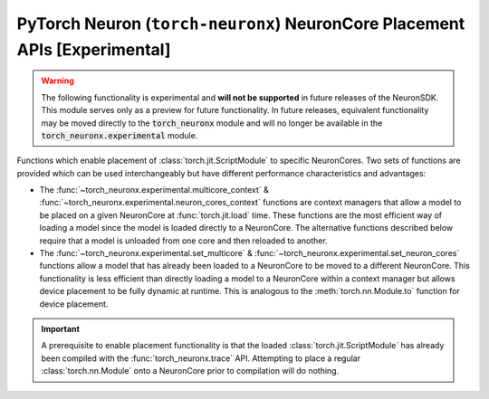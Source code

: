.. _torch_neuronx_core_placement_api:

PyTorch Neuron (``torch-neuronx``) NeuronCore Placement APIs **[Experimental]**
===============================================================================

.. warning::

    The following functionality is experimental and **will not be supported** in
    future releases of the NeuronSDK. This module serves only as a preview for
    future functionality. In future releases, equivalent functionality may
    be moved directly to the :code:`torch_neuronx` module and will no longer be
    available in the :code:`torch_neuronx.experimental` module.


Functions which enable placement of :class:`torch.jit.ScriptModule` to specific
NeuronCores. Two sets of functions are provided which can be used
interchangeably but have different performance characteristics and advantages:

- The :func:`~torch_neuronx.experimental.multicore_context` &
  :func:`~torch_neuronx.experimental.neuron_cores_context` functions are context
  managers that allow a model to be placed on a given NeuronCore at
  :func:`torch.jit.load` time. These functions are the most efficient way of
  loading a model since the model is loaded directly to a NeuronCore. The
  alternative functions described below require that a model is unloaded from
  one core and then reloaded to another.
- The :func:`~torch_neuronx.experimental.set_multicore` &
  :func:`~torch_neuronx.experimental.set_neuron_cores` functions allow a model
  that has already been loaded to a NeuronCore to be moved to a different
  NeuronCore. This functionality is less efficient than directly loading a model
  to a NeuronCore within a context manager but allows device placement to be
  fully dynamic at runtime. This is analogous to the :meth:`torch.nn.Module.to`
  function for device placement.

.. important::

    A prerequisite to enable placement functionality is that
    the loaded :class:`torch.jit.ScriptModule` has already been compiled with
    the :func:`torch_neuronx.trace` API. Attempting to place a regular
    :class:`torch.nn.Module` onto a NeuronCore prior to compilation will do
    nothing.

.. py:function:: torch_neuronx.experimental.set_neuron_cores(trace: torch.jit.ScriptModule, start_nc: int=-1, nc_count: int=-1)

    Set the NeuronCore start/count for all Neuron subgraphs in a torch Module.

    This will unload the model from an existing NeuronCore if it is already
    loaded.

    *Requires Torch 1.8+*

    :arg ~torch.jit.ScriptModule trace: A torch module which contains one or more Neuron subgraphs.
    :keyword int start_nc: The starting NeuronCore index where the Module is placed. The
        value ``-1`` automatically loads to the optimal NeuronCore (least
        used). Note that this index is always relative to NeuronCores
        visible to this process.
    :keyword int nc_count: The number of NeuronCores to use. The value ``-1``
        will load a model to exactly one NeuronCore. If ``nc_count``
        is greater than than one, the model will be replicated across multiple
        NeuronCores.

    :raises [RuntimeError]: If the Neuron runtime cannot be initialized.
    :raises [ValueError]: If the ``nc_count`` is an invalid number of NeuronCores.

    .. rubric:: Examples

    *Single Load*: Move a model to the first visible NeuronCore after
    loading.

    .. code-block:: python

        model = torch.jit.load('example_neuron_model.pt')
        torch_neuronx.experimental.set_neuron_cores(model, start_nc=0, nc_count=1)

        model(example) # Executes on NeuronCore 0
        model(example) # Executes on NeuronCore 0
        model(example) # Executes on NeuronCore 0

    *Multiple Core Replication*: Replicate a model to 2 NeuronCores after
    loading. This allows a single :class:`torch.jit.ScriptModule` to
    use multiple NeuronCores by running round-robin executions.

    .. code-block:: python

        model = torch.jit.load('example_neuron_model.pt')
        torch_neuronx.experimental.set_neuron_cores(model, start_nc=2, nc_count=2)

        model(example) # Executes on NeuronCore 2
        model(example) # Executes on NeuronCore 3
        model(example) # Executes on NeuronCore 2

    *Multiple Model Load*: Move and pin 2 models to separate NeuronCores.
    This causes each :class:`torch.jit.ScriptModule` to always execute on
    a specific NeuronCore.

    .. code-block:: python

        model1 = torch.jit.load('example_neuron_model.pt')
        torch_neuronx.experimental.set_neuron_cores(model1, start_nc=2)

        model2 = torch.jit.load('example_neuron_model.pt')
        torch_neuronx.experimental.set_neuron_cores(model2, start_nc=0)

        model1(example) # Executes on NeuronCore 2
        model1(example) # Executes on NeuronCore 2
        model2(example) # Executes on NeuronCore 0
        model2(example) # Executes on NeuronCore 0


.. py:function:: torch_neuronx.experimental.set_multicore(trace: torch.jit.ScriptModule)

    Loads all Neuron subgraphs in a torch Module to all visible NeuronCores.

    This loads each Neuron subgraph within a :class:`torch.jit.ScriptModule`
    to multiple NeuronCores without requiring multiple calls to
    :func:`torch.jit.load`. This allows a single
    :class:`torch.jit.ScriptModule` to use multiple NeuronCores for
    concurrent threadsafe inferences. Executions use a round-robin strategy
    to distribute across NeuronCores.

    This will unload the model from an existing NeuronCore if it is already
    loaded.

    *Requires Torch 1.8+*

    :arg ~torch.jit.ScriptModule trace: A torch module which contains one or more Neuron subgraphs.

    :raises [RuntimeError]: If the Neuron runtime cannot be initialized.

    .. rubric:: Examples

    *Multiple Core Replication*: Move a model across all visible
    NeuronCores after loading. This allows a single
    :class:`torch.jit.ScriptModule` to use all NeuronCores by
    running round-robin executions.

    .. code-block:: python

        model = torch.jit.load('example_neuron_model.pt')
        torch_neuronx.experimental.set_multicore(model)

        model(example) # Executes on NeuronCore 0
        model(example) # Executes on NeuronCore 1
        model(example) # Executes on NeuronCore 2


.. py:function:: torch_neuronx.experimental.neuron_cores_context(start_nc: int=-1, nc_count: int=-1)

    A context which sets the NeuronCore start/count for all Neuron subgraphs.

    Any calls to :func:`torch.jit.load` will cause any underlying Neuron
    subgraphs to load to the specified NeuronCores within this context.
    This context manager only needs to be used during the model load.
    After loading, inferences do not need to occur in this context in order
    to use the correct NeuronCores.

    Note that this context is *not* threadsafe. Using multiple core placement
    contexts from multiple threads may not correctly place models.

    :keyword int start_nc: The starting NeuronCore index where the Module is placed. The
        value ``-1`` automatically loads to the optimal NeuronCore (least
        used). Note that this index is always relative to NeuronCores
        visible to this process.
    :keyword int nc_count: The number of NeuronCores to use. The value ``-1``
        will load a model to exactly one NeuronCore. If ``nc_count``
        is greater than than one, the model will be replicated across multiple
        NeuronCores.

    :raises [RuntimeError]: If the Neuron runtime cannot be initialized.
    :raises [ValueError]: If the ``nc_count`` is an invalid number of NeuronCores.


    .. rubric:: Examples

    *Single Load*: Directly load a model from disk to the first visible
    NeuronCore.

    .. code-block:: python

        with torch_neuronx.experimental.neuron_cores_context(start_nc=0, nc_count=1):
            model = torch.jit.load('example_neuron_model.pt')

        model(example) # Executes on NeuronCore 0
        model(example) # Executes on NeuronCore 0
        model(example) # Executes on NeuronCore 0

    *Multiple Core Replication*: Directly load a model from disk to 2
    NeuronCores. This allows a single :class:`torch.jit.ScriptModule` to
    use multiple NeuronCores by running round-robin executions.

    .. code-block:: python

        with torch_neuronx.experimental.neuron_cores_context(start_nc=2, nc_count=2):
            model = torch.jit.load('example_neuron_model.pt')

        model(example) # Executes on NeuronCore 2
        model(example) # Executes on NeuronCore 3
        model(example) # Executes on NeuronCore 2

    *Multiple Model Load*: Directly load 2 models from disk and pin them to
    separate NeuronCores. This causes each :class:`torch.jit.ScriptModule`
    to always execute on a specific NeuronCore.

    .. code-block:: python

        with torch_neuronx.experimental.neuron_cores_context(start_nc=2):
            model1 = torch.jit.load('example_neuron_model.pt')

        with torch_neuronx.experimental.neuron_cores_context(start_nc=0):
            model2 = torch.jit.load('example_neuron_model.pt')

        model1(example) # Executes on NeuronCore 2
        model1(example) # Executes on NeuronCore 2
        model2(example) # Executes on NeuronCore 0
        model2(example) # Executes on NeuronCore 0


.. py:function:: torch_neuronx.experimental.multicore_context()

    A context which loads all Neuron subgraphs to all visible NeuronCores.

    This loads each Neuron subgraph within a :class:`torch.jit.ScriptModule`
    to multiple NeuronCores without requiring multiple calls to
    :func:`torch.jit.load`. This allows a single
    :class:`torch.jit.ScriptModule` to use multiple NeuronCores for
    concurrent threadsafe inferences. Executions use a round-robin strategy
    to distribute across NeuronCores.

    Any calls to :func:`torch.jit.load` will cause any underlying Neuron
    subgraphs to load to the specified NeuronCores within this context.
    This context manager only needs to be used during the model load.
    After loading, inferences do not need to occur in this context in order
    to use the correct NeuronCores.

    Note that this context is *not* threadsafe. Using multiple core placement
    contexts from multiple threads may not correctly place models.

    :raises [RuntimeError]: If the Neuron runtime cannot be initialized.

    .. rubric:: Examples

    *Multiple Core Replication*: Directly load a model to all visible
    NeuronCores. This allows a single  :class:`torch.jit.ScriptModule`
    to use all NeuronCores by running round-robin executions.

    .. code-block:: python

        with torch_neuronx.experimental.multicore_context():
            model = torch.jit.load('example_neuron_model.pt')

        model(example) # Executes on NeuronCore 0
        model(example) # Executes on NeuronCore 1
        model(example) # Executes on NeuronCore 2

